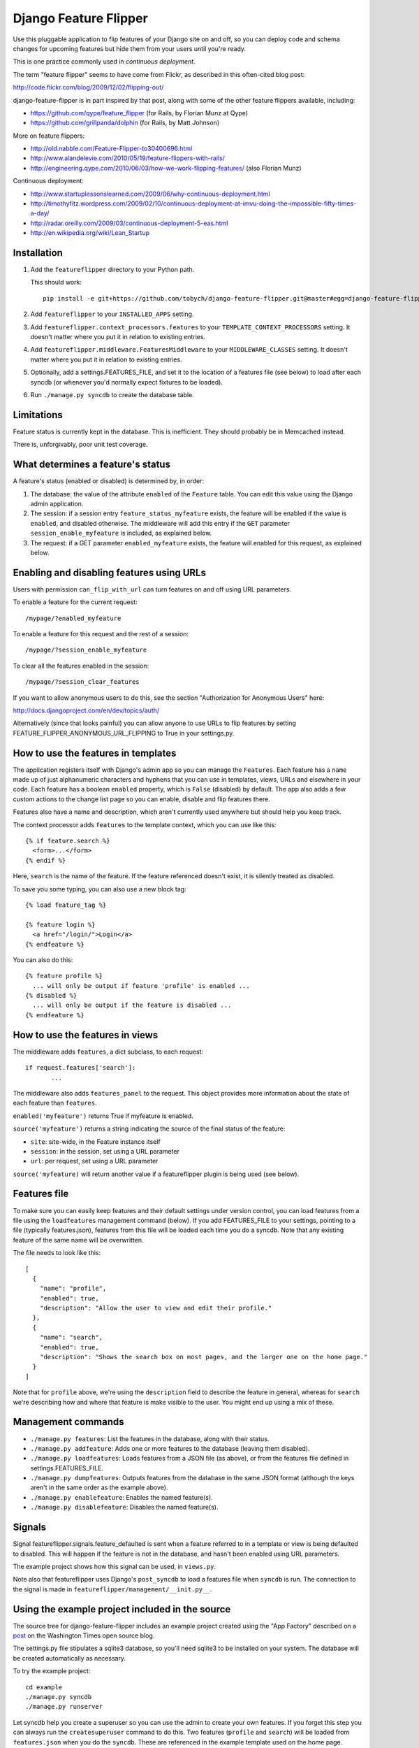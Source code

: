 ======================
Django Feature Flipper
======================

Use this pluggable application to flip features of your Django site on
and off, so you can deploy code and schema changes for upcoming
features but hide them from your users until you're ready.

This is one practice commonly used in *continuous deployment*.

The term "feature flipper" seems to have come from Flickr, as
described in this often-cited blog post:

http://code.flickr.com/blog/2009/12/02/flipping-out/

django-feature-flipper is in part inspired by that post, along with
some of the other feature flippers available, including:

- https://github.com/qype/feature_flipper (for Rails, by Florian Munz at Qype)
- https://github.com/grillpanda/dolphin (for Rails, by Matt Johnson)

More on feature flippers:

- http://old.nabble.com/Feature-Flipper-to30400696.html 
- http://www.alandelevie.com/2010/05/19/feature-flippers-with-rails/
- http://engineering.qype.com/2010/06/03/how-we-work-flipping-features/ (also Florian Munz)

Continuous deployment:

- http://www.startuplessonslearned.com/2009/06/why-continuous-deployment.html
- http://timothyfitz.wordpress.com/2009/02/10/continuous-deployment-at-imvu-doing-the-impossible-fifty-times-a-day/
- http://radar.oreilly.com/2009/03/continuous-deployment-5-eas.html
- http://en.wikipedia.org/wiki/Lean_Startup


Installation
============

#. Add the ``featureflipper`` directory to your Python path.

   This should work::

    pip install -e git+https://github.com/tobych/django-feature-flipper.git@master#egg=django-feature-flipper

#. Add ``featureflipper`` to your ``INSTALLED_APPS`` setting.

#. Add ``featureflipper.context_processors.features`` to your
   ``TEMPLATE_CONTEXT_PROCESSORS`` setting. It doesn't matter where
   you put it in relation to existing entries.

#. Add ``featureflipper.middleware.FeaturesMiddleware`` to your
   ``MIDDLEWARE_CLASSES`` setting. It doesn't matter where you put it
   in relation to existing entries.

#. Optionally, add a settings.FEATURES_FILE, and set it to the
   location of a features file (see below) to load after each syncdb
   (or whenever you'd normally expect fixtures to be loaded).

#. Run ``./manage.py syncdb`` to create the database table.


Limitations
===========

Feature status is currently kept in the database. This is
inefficient. They should probably be in Memcached instead.

There is, unforgivably, poor unit test coverage.


What determines a feature's status
==================================

A feature's status (enabled or disabled) is determined by, in order:

#. The database: the value of the attribute ``enabled`` of the
   ``Feature`` table. You can edit this value using the Django admin
   application.

#. The session: if a session entry ``feature_status_myfeature``
   exists, the feature will be enabled if the value is ``enabled``,
   and disabled otherwise. The middleware will add this entry if the
   ``GET`` parameter ``session_enable_myfeature`` is included, as
   explained below.

#. The request: if a GET parameter ``enabled_myfeature`` exists, the
   feature will enabled for this request, as explained below.


Enabling and disabling features using URLs
==========================================

Users with permission ``can_flip_with_url`` can turn features on and
off using URL parameters.

To enable a feature for the current request::

  /mypage/?enabled_myfeature

To enable a feature for this request and the rest of a session::

  /mypage/?session_enable_myfeature

To clear all the features enabled in the session::

  /mypage/?session_clear_features

If you want to allow anonymous users to do this, see the section
"Authorization for Anonymous Users" here:

http://docs.djangoproject.com/en/dev/topics/auth/

Alternatively (since that looks painful) you can allow anyone to use
URLs to flip features by setting
FEATURE_FLIPPER_ANONYMOUS_URL_FLIPPING to True in your settings.py.


How to use the features in templates
====================================

The application registers itself with Django's admin app so you can
manage the ``Features``. Each feature has a ``name`` made up of just
alphanumeric characters and hyphens that you can use in templates,
views, URLs and elsewhere in your code. Each feature has a boolean
``enabled`` property, which is ``False`` (disabled) by default. The
app also adds a few custom actions to the change list page so you can
enable, disable and flip features there.

Features also have a name and description, which aren't currently used
anywhere but should help you keep track.

The context processor adds ``features`` to the template context, which
you can use like this::

  {% if feature.search %}
    <form>...</form>
  {% endif %}

Here, ``search`` is the name of the feature. If the feature referenced
doesn't exist, it is silently treated as disabled.

To save you some typing, you can also use a new block tag::

  {% load feature_tag %}

  {% feature login %}
    <a href="/login/">Login</a>
  {% endfeature %}

You can also do this::

  {% feature profile %}
    ... will only be output if feature 'profile' is enabled ...
  {% disabled %}
    ... will only be output if the feature is disabled ...
  {% endfeature %}


How to use the features in views
================================

The middleware adds ``features``, a dict subclass, to each request::

  if request.features['search']:
	 ...

The middleware also adds ``features_panel`` to the request. This
object provides more information about the state of each feature than
``features``.

``enabled('myfeature')`` returns True if myfeature is enabled.

``source('myfeature')`` returns a string indicating the source of the
final status of the feature:

- ``site``: site-wide, in the Feature instance itself
- ``session``: in the session, set using a URL parameter
- ``url``: per request, set using a URL parameter

``source('myfeature)`` will return another value if a featureflipper
plugin is being used (see below).


Features file
=============

To make sure you can easily keep features and their default settings
under version control, you can load features from a file using the
``loadfeatures`` management command (below). If you add FEATURES_FILE
to your settings, pointing to a file (typically features.json),
features from this file will be loaded each time you do a syncdb. Note
that any existing feature of the same name will be overwritten.

The file needs to look like this::

  [
    {
      "name": "profile",
      "enabled": true,
      "description": "Allow the user to view and edit their profile."
    },
    {
      "name": "search",
      "enabled": true,
      "description": "Shows the search box on most pages, and the larger one on the home page."
    }
  ]

Note that for ``profile`` above, we're using the ``description`` field
to describe the feature in general, whereas for ``search`` we're
describing how and where that feature is make visible to the user. You
might end up using a mix of these.


Management commands
===================

- ``./manage.py features``: List the features in the database, along
  with their status.

- ``./manage.py addfeature``: Adds one or more features to the
  database (leaving them disabled).

- ``./manage.py loadfeatures``: Loads features from a JSON file (as
  above), or from the features file defined in settings.FEATURES_FILE.

- ``./manage.py dumpfeatures``: Outputs features from the database in
  the same JSON format (although the keys aren't in the same order as the
  example above).

- ``./manage.py enablefeature``: Enables the named feature(s).

- ``./manage.py disablefeature``: Disables the named feature(s).


Signals
=======

Signal featureflipper.signals.feature_defaulted is sent when a feature
referred to in a template or view is being defaulted to disabled. This
will happen if the feature is not in the database, and hasn't been
enabled using URL parameters.

The example project shows how this signal can be used, in ``views.py``.

Note also that featureflipper uses Django's ``post_syncdb`` to load a
features file when ``syncdb`` is run. The connection to the signal is
made in ``featureflipper/management/__init.py__``.


Using the example project included in the source
================================================

The source tree for django-feature-flipper includes an example project
created using the "App Factory" described on a post_ on the Washington
Times open source blog.

.. _post: http://opensource.washingtontimes.com/blog/2010/nov/28/app-centric-django-development-part-2-app-factory/

The settings.py file stipulates a sqlite3 database, so you'll need
sqlite3 to be installed on your system. The database will be created
automatically as necessary.

To try the example project::

 cd example
 ./manage.py syncdb
 ./manage.py runserver

Let syncdb help you create a superuser so you can use the admin to
create your own features. If you forget this step you can always run
the ``createsuperuser`` command to do this. Two features (``profile``
and ``search``) will be loaded from ``features.json`` when you do the
``syncdb``. These are referenced in the example template used on the
home page. There's no link bank to the home page from the admin so
you'll need to hack the URL or open the admin in a separate tab in
your browser.


Good practice
=============

- Once you no longer need to flip a feature, remove the feature from
  the database and all the logic from your template and views.

- If you decide to remove the feature itself from your application,
  don't leave unused template and view code around. Just delete it. If
  you later decide to resurect the feature, it'll always be there in
  your version control repository.


Extending Feature Flipper
=========================

The app includes a hook to allow you to add "feature providers" that
provide the state of features. On each request, the feature states are
collected in turn from any plugins found (the order they're called on
is undefined), just after feature states are collected from the
database. To add a plugin, you need to create a subclass of
featureflipper.FeatureProvider, and make sure it gets compiled along
with the rest of your application.

The class attribute ``source`` must be a string. This string is what
the middeware makes available in request.features_panel.source().

The static method ``features`` must return a (possibly empty) list of
tuples. The first member is the name of the feature, and the second
True if the feature is enabled, and False otherwise. The features
returned need not be defined in a Feature instance in the database.

from featureflipper import FeatureProvider
class UserFeatures(FeatureProvider):
    source = 'user'
    @staticmethod
    def features(request):
        return [('feature1', False), ('feature2', True)]


TODOs and BUGS
==============

See: https://github.com/tobych/django-feature-flipper/issues
